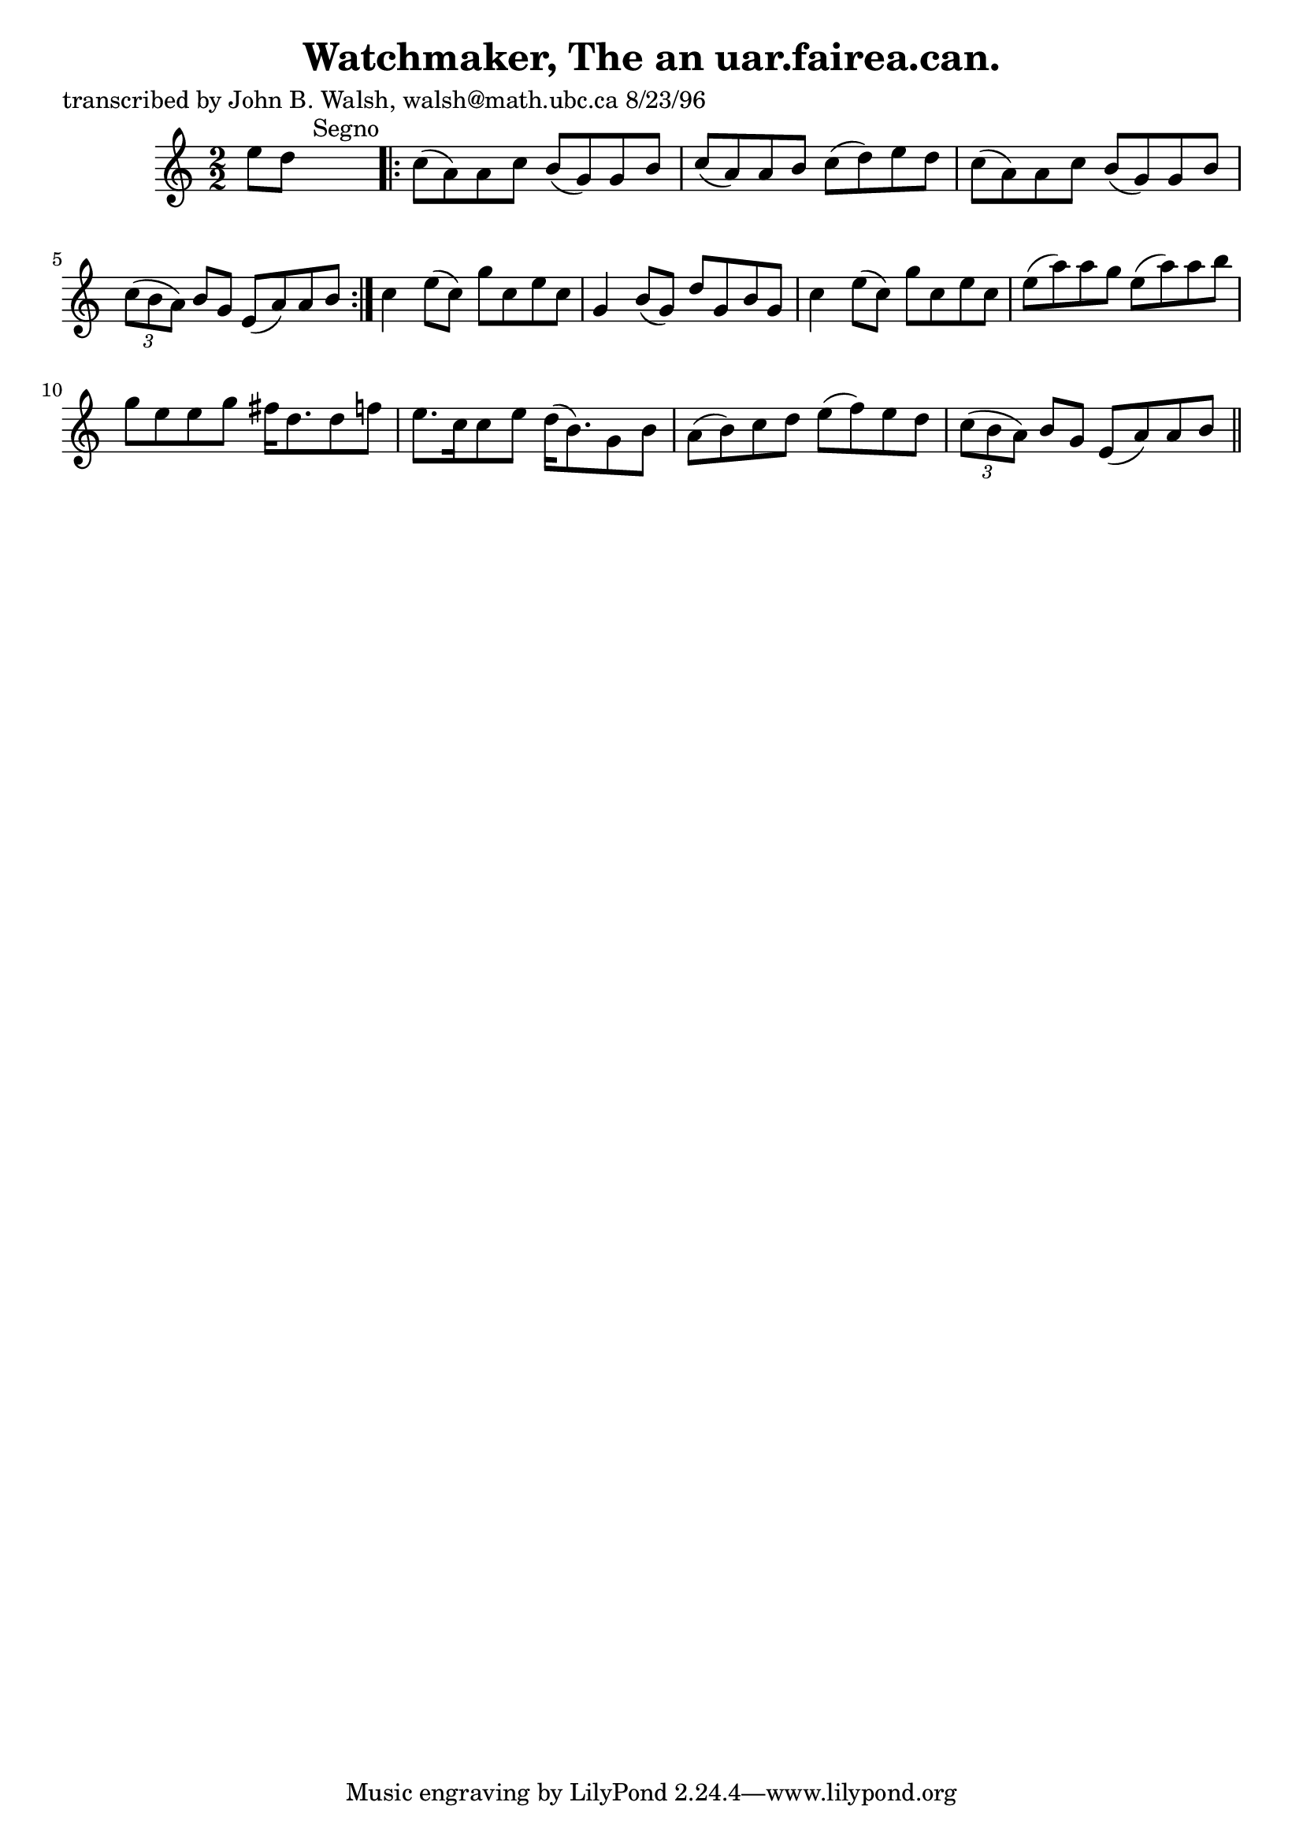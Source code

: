 
\version "2.16.2"
% automatically converted by musicxml2ly from xml/1539_jw.xml

%% additional definitions required by the score:
\language "english"


\header {
    poet = "transcribed by John B. Walsh, walsh@math.ubc.ca 8/23/96"
    encoder = "abc2xml version 63"
    encodingdate = "2015-01-25"
    title = "Watchmaker, The
an uar.fairea.can."
    }

\layout {
    \context { \Score
        autoBeaming = ##f
        }
    }
PartPOneVoiceOne =  \relative e'' {
    \key a \minor \numericTimeSignature\time 2/2 e8 [ d8 ] s2. ^"Segno"
    \repeat volta 2 {
        | % 2
        c8 ( [ a8 ) a8 c8 ] b8 ( [ g8 ) g8 b8 ] | % 3
        c8 ( [ a8 ) a8 b8 ] c8 ( [ d8 ) e8 d8 ] | % 4
        c8 ( [ a8 ) a8 c8 ] b8 ( [ g8 ) g8 b8 ] | % 5
        \times 2/3  {
            c8 ( [ b8 a8 ) ] }
        b8 [ g8 ] e8 ( [ a8 ) a8 b8 ] }
    | % 6
    c4 e8 ( [ c8 ) ] g'8 [ c,8 e8 c8 ] | % 7
    g4 b8 ( [ g8 ) ] d'8 [ g,8 b8 g8 ] | % 8
    c4 e8 ( [ c8 ) ] g'8 [ c,8 e8 c8 ] | % 9
    e8 ( [ a8 ) a8 g8 ] e8 ( [ a8 ) a8 b8 ] | \barNumberCheck #10
    g8 [ e8 e8 g8 ] fs16 [ d8. d8 f8 ] | % 11
    e8. [ c16 c8 e8 ] d16 ( [ b8. ) g8 b8 ] | % 12
    a8 ( [ b8 ) c8 d8 ] e8 ( [ f8 ) e8 d8 ] | % 13
    \times 2/3  {
        c8 ( [ b8 a8 ) ] }
    b8 [ g8 ] e8 ( [ a8 ) a8 b8 ] \bar "||"
    ^"Segno" }


% The score definition
\score {
    <<
        \new Staff <<
            \context Staff << 
                \context Voice = "PartPOneVoiceOne" { \PartPOneVoiceOne }
                >>
            >>
        
        >>
    \layout {}
    % To create MIDI output, uncomment the following line:
    %  \midi {}
    }

